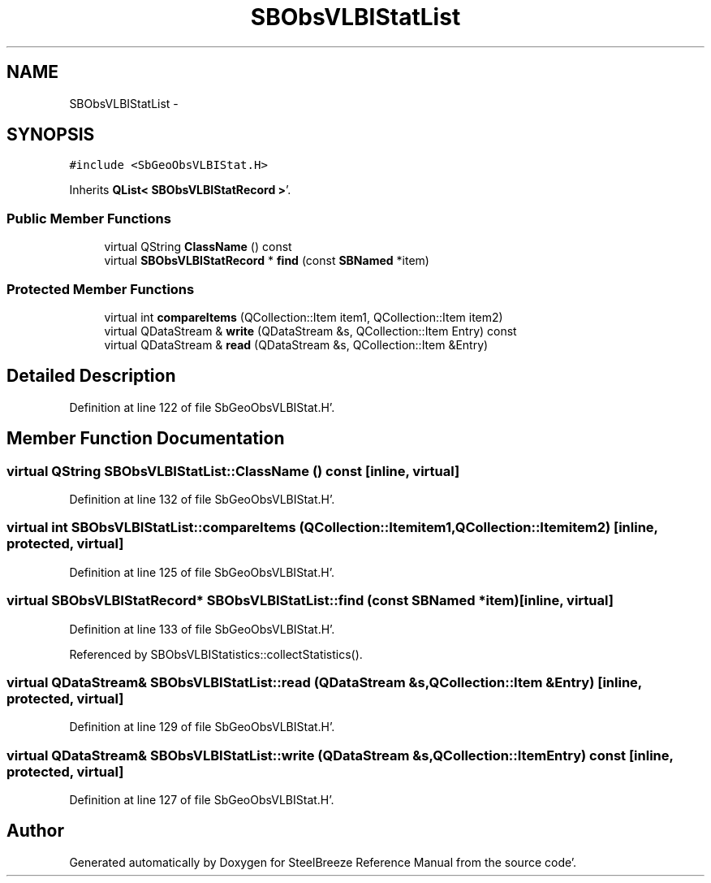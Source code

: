 .TH "SBObsVLBIStatList" 3 "Mon May 14 2012" "Version 2.0.2" "SteelBreeze Reference Manual" \" -*- nroff -*-
.ad l
.nh
.SH NAME
SBObsVLBIStatList \- 
.SH SYNOPSIS
.br
.PP
.PP
\fC#include <SbGeoObsVLBIStat\&.H>\fP
.PP
Inherits \fBQList< SBObsVLBIStatRecord >\fP'\&.
.SS "Public Member Functions"

.in +1c
.ti -1c
.RI "virtual QString \fBClassName\fP () const "
.br
.ti -1c
.RI "virtual \fBSBObsVLBIStatRecord\fP * \fBfind\fP (const \fBSBNamed\fP *item)"
.br
.in -1c
.SS "Protected Member Functions"

.in +1c
.ti -1c
.RI "virtual int \fBcompareItems\fP (QCollection::Item item1, QCollection::Item item2)"
.br
.ti -1c
.RI "virtual QDataStream & \fBwrite\fP (QDataStream &s, QCollection::Item Entry) const "
.br
.ti -1c
.RI "virtual QDataStream & \fBread\fP (QDataStream &s, QCollection::Item &Entry)"
.br
.in -1c
.SH "Detailed Description"
.PP 
Definition at line 122 of file SbGeoObsVLBIStat\&.H'\&.
.SH "Member Function Documentation"
.PP 
.SS "virtual QString SBObsVLBIStatList::ClassName () const\fC [inline, virtual]\fP"
.PP
Definition at line 132 of file SbGeoObsVLBIStat\&.H'\&.
.SS "virtual int SBObsVLBIStatList::compareItems (QCollection::Itemitem1, QCollection::Itemitem2)\fC [inline, protected, virtual]\fP"
.PP
Definition at line 125 of file SbGeoObsVLBIStat\&.H'\&.
.SS "virtual \fBSBObsVLBIStatRecord\fP* SBObsVLBIStatList::find (const \fBSBNamed\fP *item)\fC [inline, virtual]\fP"
.PP
Definition at line 133 of file SbGeoObsVLBIStat\&.H'\&.
.PP
Referenced by SBObsVLBIStatistics::collectStatistics()\&.
.SS "virtual QDataStream& SBObsVLBIStatList::read (QDataStream &s, QCollection::Item &Entry)\fC [inline, protected, virtual]\fP"
.PP
Definition at line 129 of file SbGeoObsVLBIStat\&.H'\&.
.SS "virtual QDataStream& SBObsVLBIStatList::write (QDataStream &s, QCollection::ItemEntry) const\fC [inline, protected, virtual]\fP"
.PP
Definition at line 127 of file SbGeoObsVLBIStat\&.H'\&.

.SH "Author"
.PP 
Generated automatically by Doxygen for SteelBreeze Reference Manual from the source code'\&.
